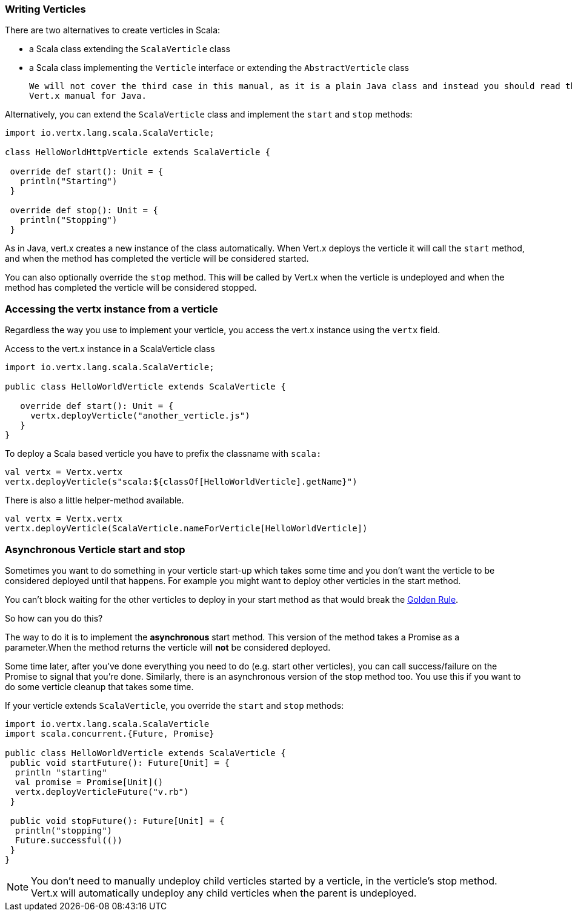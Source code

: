 === Writing Verticles

There are two alternatives to create verticles in Scala:

 * a Scala class extending the `ScalaVerticle` class
 * a Scala class implementing the `Verticle` interface or extending the `AbstractVerticle` class

 We will not cover the third case in this manual, as it is a plain Java class and instead you should read the
 Vert.x manual for Java.

Alternatively, you can extend the `ScalaVerticle` class and implement the `start` and
`stop` methods:

[source, scala]
----
import io.vertx.lang.scala.ScalaVerticle;

class HelloWorldHttpVerticle extends ScalaVerticle {

 override def start(): Unit = {
   println("Starting")
 }

 override def stop(): Unit = {
   println("Stopping")
 }
----

As in Java, vert.x creates a new instance of the class automatically.  When Vert.x deploys the verticle it will call
the `start` method, and when the method has completed the verticle will be considered started.

You can also optionally override the `stop` method. This will be called by Vert.x when the verticle is undeployed
and when the method has completed the verticle will be considered stopped.

=== Accessing the vertx instance from a verticle

Regardless the way you use to implement your verticle, you access the vert.x instance using the `vertx` field.

Access to the vert.x instance in a ScalaVerticle class
[source, scala]
----
import io.vertx.lang.scala.ScalaVerticle;

public class HelloWorldVerticle extends ScalaVerticle {

   override def start(): Unit = {
     vertx.deployVerticle("another_verticle.js")
   }
}
----

To deploy a Scala based verticle you have to prefix the classname with `scala:`
[source, scala]
----
val vertx = Vertx.vertx
vertx.deployVerticle(s"scala:${classOf[HelloWorldVerticle].getName}")
----

There is also a little helper-method available.
----
val vertx = Vertx.vertx
vertx.deployVerticle(ScalaVerticle.nameForVerticle[HelloWorldVerticle])
----

=== Asynchronous Verticle start and stop

Sometimes you want to do something in your verticle start-up which takes some time and you don't want the verticle to
be considered deployed until that happens. For example you might want to deploy other verticles in the start method.

You can't block waiting for the other verticles to deploy in your start method as that would break the <<golden_rule, Golden Rule>>.

So how can you do this?

The way to do it is to implement the *asynchronous* start method. This version of the method takes a Promise as a parameter.When the method returns the verticle will *not* be considered deployed.

Some time later, after you've done everything you need to do (e.g. start other verticles), you can call success/failure
on the Promise to signal that you're done. Similarly, there is an asynchronous version of the stop method too.
You use this if you want to do some verticle cleanup that takes some time.

If your verticle extends `ScalaVerticle`, you override the
`start` and
`stop` methods:

[source, scala]
----
import io.vertx.lang.scala.ScalaVerticle
import scala.concurrent.{Future, Promise}

public class HelloWorldVerticle extends ScalaVerticle {
 public void startFuture(): Future[Unit] = {
  println "starting"
  val promise = Promise[Unit]()
  vertx.deployVerticleFuture("v.rb")
 }

 public void stopFuture(): Future[Unit] = {
  println("stopping")
  Future.successful(())
 }
}
----

NOTE: You don't need to manually undeploy child verticles started by a verticle, in the verticle's stop method.
Vert.x will automatically undeploy any child verticles when the parent is undeployed.